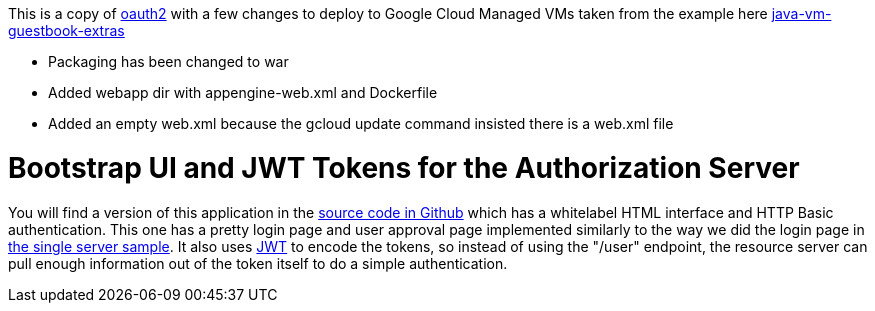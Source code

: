 This is a copy of https://github.com/dsyer/spring-security-angular/tree/master/oauth2[oauth2]
with a few changes to deploy to Google Cloud Managed VMs taken from the example here https://github.com/GoogleCloudPlatform/appengine-java-vm-guestbook-extras[java-vm-guestbook-extras]

* Packaging has been changed to war
* Added webapp dir with appengine-web.xml and Dockerfile
* Added an empty web.xml because the gcloud update command insisted there is a web.xml file

= Bootstrap UI and JWT Tokens for the Authorization Server

You will find a version of this application in the https://github.com/dsyer/spring-security-angular/tree/master/oauth2-vanilla[source code in Github] which has a whitelabel HTML interface and HTTP Basic authentication.
This one has a pretty login page and user approval page implemented similarly to the way we did the login page in https://github.com/dsyer/spring-security-angular/tree/master/single[the single server sample].
It also uses http://en.wikipedia.org/wiki/JWT[JWT] to encode the tokens, so instead of using the "/user" endpoint, the resource server can pull enough information out of the token itself to do a simple authentication.

